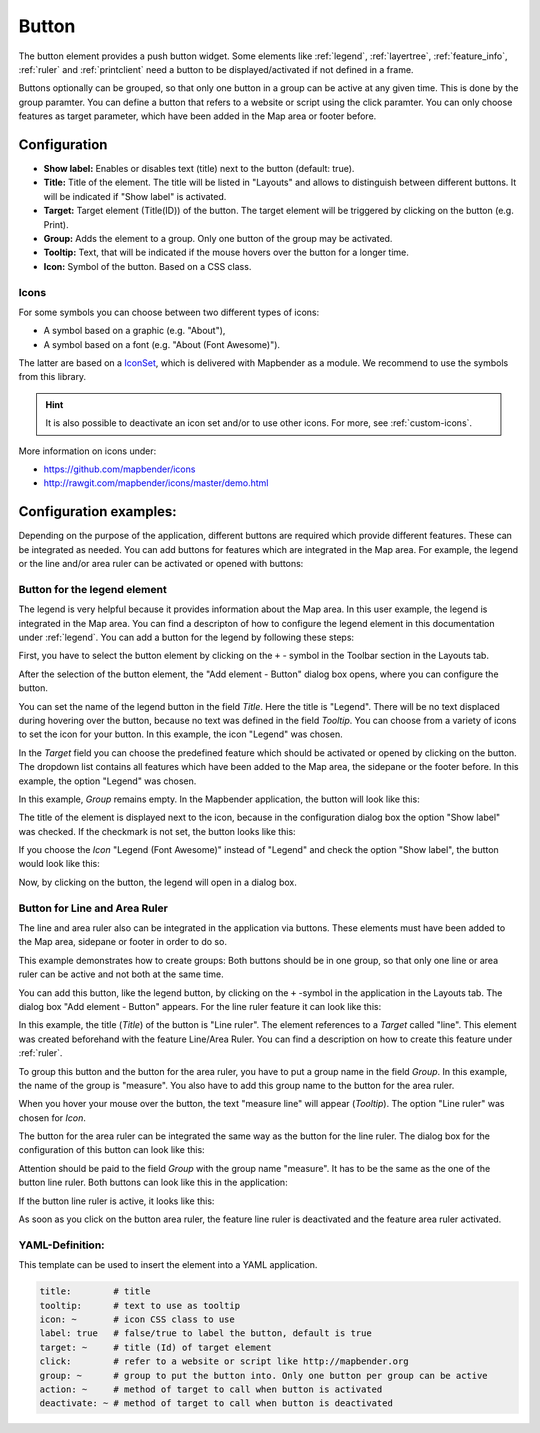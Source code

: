 .. _button:

Button
******

The button element provides a push button widget. Some elements like :ref:`legend`, :ref:`layertree`, :ref:`feature_info`, :ref:`ruler` and :ref:`printclient` need a button to be displayed/activated if not defined in a frame.

Buttons optionally can be grouped, so that only one button in a group can be active at any given time. This is done by the group paramter.
You can define a button that refers to a website or script using the click paramter. You can only choose features as target parameter, which have been added in the Map area or footer before.

Configuration
=============

.. image:: ../../../figures/button_configuration.png
     :scale: 80

* **Show label:** Enables or disables text (title) next to the button (default: true).
* **Title:** Title of the element. The title will be listed in "Layouts" and allows to distinguish between different buttons. It will be indicated if "Show label" is activated.
* **Target:** Target element (Title(ID)) of the button. The target element will be triggered by clicking on the button (e.g. Print).
* **Group:** Adds the element to a group. Only one button of the group may be activated.
* **Tooltip:** Text, that will be indicated if the mouse hovers over the button for a longer time.
* **Icon:** Symbol of the button. Based on a CSS class.

Icons
-----

For some symbols you can choose between two different types of icons:

* A symbol based on a graphic (e.g. "About"),
* A symbol based on a font (e.g. "About (Font Awesome)").

The latter are based on a `IconSet <https://github.com/mapbender/icons>`_, which is delivered with Mapbender as a module. We recommend to use the symbols from this library.

.. hint:: It is also possible to deactivate an icon set and/or to use other icons. For more, see :ref:`custom-icons`.

More information on icons under:

* https://github.com/mapbender/icons
* http://rawgit.com/mapbender/icons/master/demo.html


Configuration examples:
========================
Depending on the purpose of the application, different buttons are required which provide different features. These can be integrated as needed.
You can add buttons for features which are integrated in the Map area. For example, the legend or the line and/or area ruler can be activated or opened with buttons: 


Button for the legend element
------------------------------

The legend is very helpful because it provides information about the Map area. In this user example, the legend is integrated in the Map area. You can find a descripton of how to configure the legend element in this documentation under :ref:`legend`.
You can add a button for the legend by following these steps:

First, you have to select the button element by clicking on the ``+`` - symbol in the Toolbar section in the Layouts tab.

.. image:: ../../../figures/de/add_toolbar.png
     :scale: 80

After the selection of the button element, the "Add element - Button" dialog box opens, where you can configure the button.

You can set the name of the legend button in the field *Title*. Here the title is "Legend". There will be no text displaced during hovering over the button, because no text was defined in the field *Tooltip*. You can choose from a variety of icons to set the icon for your button. In this example, the icon "Legend" was chosen. 

.. image:: ../../../figures/de/button_legend_dialog_icon.png
     :scale: 80

In the *Target* field you can choose the predefined feature which should be activated or opened by clicking on the button. The dropdown list contains all features which have been added to the Map area, the sidepane or the footer before. In this example, the option "Legend" was chosen.

.. image:: ../../../figures/de/button_legend_dialog_target.png
     :scale: 80

In this example, *Group* remains empty. In the Mapbender application, the button will look like this:

.. image:: ../../../figures/de/button_legend_text.png
     :scale: 80
     
The title of the element is displayed next to the icon, because in the configuration dialog box the option "Show label" was checked. If the checkmark is not set, the button looks like this:

.. image:: ../../../figures/de/button_legend_symbol.png
     :scale: 80

If you choose the *Icon* "Legend (Font Awesome)" instead of "Legend" and check the option "Show label", the button would look like this:

.. image:: ../../../figures/de/button_legend_font_awesome_text.png
     :scale: 80
     
Now, by clicking on the button, the legend will open in a dialog box.


Button for Line and Area Ruler
--------------------------------

The line and area ruler also can be integrated in the application via buttons. These elements must have been added to the Map area, sidepane or footer in order to do so.

This example demonstrates how to create groups: Both buttons should be in one group, so that only one line or area ruler can be active and not both at the same time.

You can add this button, like the legend button, by clicking on the ``+`` -symbol in the application in the Layouts tab. The dialog box "Add element - Button" appears. For the line ruler feature it can look like this:

.. image:: ../../../figures/de/button_distance_dialog.png
     :scale: 80
     
In this example, the title (*Title*) of the button is "Line ruler". The element references to a *Target* called "line". This element was created beforehand with the feature Line/Area Ruler. You can find a description on how to create this feature under :ref:`ruler`.

To group this button and the button for the area ruler, you have to put a group name in the field *Group*. In this example, the name of the group is "measure". You also have to add this group name to the button for the area ruler. 

When you hover your mouse over the button, the text "measure line" will appear (*Tooltip*). The option "Line ruler" was chosen for *Icon*.

The button for the area ruler can be integrated the same way as the button for the line ruler. The dialog box for the configuration of this button can look like this:

.. image:: ../../../figures/de/button_area_dialog.png
     :scale: 80

Attention should be paid to the field *Group* with the group name "measure". It has to be the same as the one of the button line ruler. Both buttons can look like this in the application:

.. image:: ../../../figures/de/button_measure.png
     :scale: 80

If the button line ruler is active, it looks like this:

.. image:: ../../../figures/de/button_measure_activated.png
     :scale: 80

As soon as you click on the button area ruler, the feature line ruler is deactivated and the feature area ruler activated.


YAML-Definition:
----------------

This template can be used to insert the element into a YAML application.

.. code-block:: yaml

    title:        # title
    tooltip:      # text to use as tooltip
    icon: ~       # icon CSS class to use
    label: true   # false/true to label the button, default is true
    target: ~     # title (Id) of target element
    click:        # refer to a website or script like http://mapbender.org
    group: ~      # group to put the button into. Only one button per group can be active
    action: ~     # method of target to call when button is activated
    deactivate: ~ # method of target to call when button is deactivated

